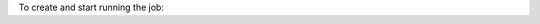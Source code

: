 To create and start running the job:

.. tabs::

  .. code-tab:: python
    :caption: Python

    # Create the job on OCI Data Science
    job.create()
    # Start a job run
    run = job.run()
    # Stream the job run outputs (from the first node)
    run.watch()

  .. code-tab:: bash
    :caption: CLI

    # Use the following command to start the job run
    ads opctl run -f your_job.yaml
